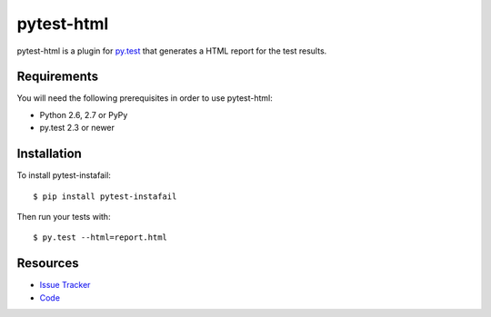 pytest-html
===========

pytest-html is a plugin for `py.test <http://pytest.org>`_ that generates a
HTML report for the test results.

.. image:: https://travis-ci.org/davehunt/pytest-html.svg
    :target: https://travis-ci.org/davehunt/pytest-html

Requirements
------------

You will need the following prerequisites in order to use pytest-html:

- Python 2.6, 2.7 or PyPy
- py.test 2.3 or newer

Installation
------------

To install pytest-instafail::

    $ pip install pytest-instafail

Then run your tests with::

    $ py.test --html=report.html

Resources
---------

- `Issue Tracker <http://github.com/davehunt/pytest-html/issues>`_
- `Code <http://github.com/davehunt/pytest-html/>`_

